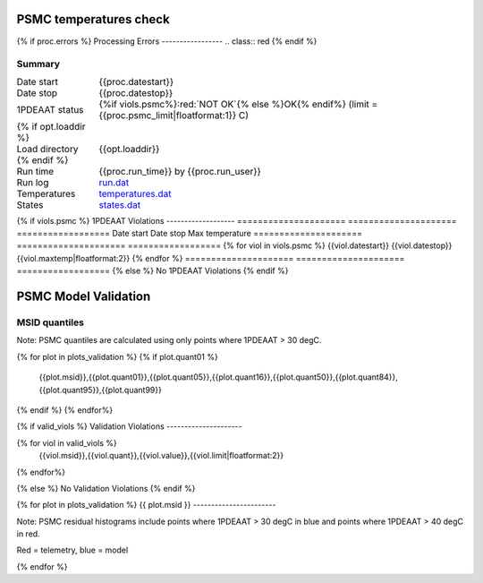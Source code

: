 =======================
PSMC temperatures check
=======================
.. role:: red

{% if proc.errors %}
Processing Errors
-----------------
.. class:: red
{% endif %}

Summary
--------         
.. class:: borderless

====================  =============================================
Date start            {{proc.datestart}}
Date stop             {{proc.datestop}}
1PDEAAT status        {%if viols.psmc%}:red:`NOT OK`{% else %}OK{% endif%} (limit = {{proc.psmc_limit|floatformat:1}} C)
{% if opt.loaddir %}
Load directory        {{opt.loaddir}}
{% endif %}
Run time              {{proc.run_time}} by {{proc.run_user}}
Run log               `<run.dat>`_
Temperatures          `<temperatures.dat>`_
States                `<states.dat>`_
====================  =============================================

{% if viols.psmc  %}
1PDEAAT Violations
-------------------
=====================  =====================  ==================
Date start             Date stop              Max temperature
=====================  =====================  ==================
{% for viol in viols.psmc %}
{{viol.datestart}}  {{viol.datestop}}  {{viol.maxtemp|floatformat:2}}
{% endfor %}
=====================  =====================  ==================
{% else %}
No 1PDEAAT Violations
{% endif %}

.. image:: {{plots.psmc.filename}}
.. image:: {{plots.pow_sim.filename}}

=======================
PSMC Model Validation
=======================

MSID quantiles
---------------

Note: PSMC quantiles are calculated using only points where 1PDEAAT > 30 degC.

.. csv-table:: 
   :header: "MSID", "1%", "5%", "16%", "50%", "84%", "95%", "99%"
   :widths: 15, 10, 10, 10, 10, 10, 10, 10

{% for plot in plots_validation %}
{% if plot.quant01 %}
   {{plot.msid}},{{plot.quant01}},{{plot.quant05}},{{plot.quant16}},{{plot.quant50}},{{plot.quant84}},{{plot.quant95}},{{plot.quant99}}
{% endif %}
{% endfor%}

{% if valid_viols %}
Validation Violations
---------------------

.. csv-table:: 
   :header: "MSID", "Quantile", "Value", "Limit"
   :widths: 15, 10, 10, 10

{% for viol in valid_viols %}
   {{viol.msid}},{{viol.quant}},{{viol.value}},{{viol.limit|floatformat:2}}
{% endfor%}

{% else %}
No Validation Violations
{% endif %}


{% for plot in plots_validation %}
{{ plot.msid }}
-----------------------

Note: PSMC residual histograms include points where 1PDEAAT > 30 degC in
blue and points where 1PDEAAT > 40 degC in red.

Red = telemetry, blue = model

.. image:: {{plot.lines}}
.. image:: {{plot.histlog}}
.. image:: {{plot.histlin}}

{% endfor %}
